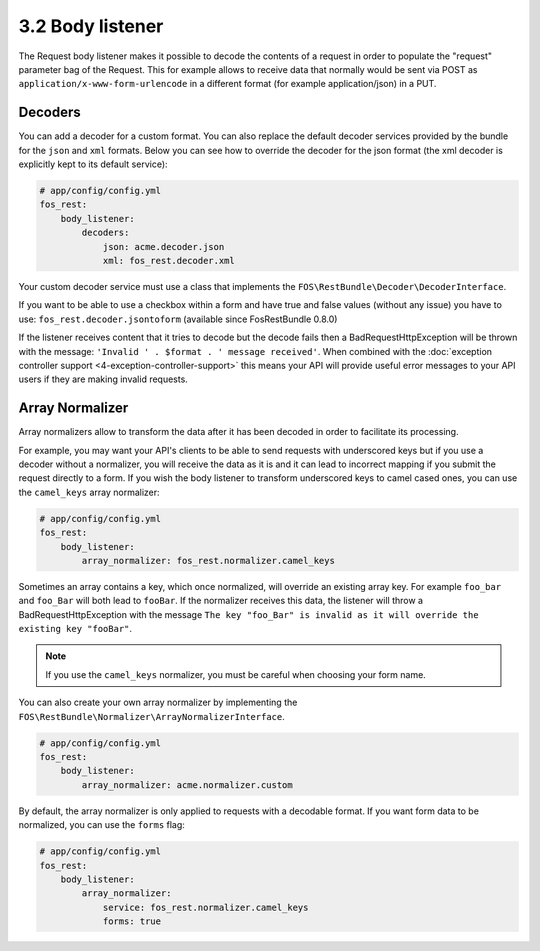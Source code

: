 3.2 Body listener
=================

The Request body listener makes it possible to decode the contents of a request
in order to populate the "request" parameter bag of the Request. This for
example allows to receive data that normally would be sent via POST as
``application/x-www-form-urlencode`` in a different format (for example
application/json) in a PUT.

Decoders
~~~~~~~~

You can add a decoder for a custom format. You can also replace the default
decoder services provided by the bundle for the ``json`` and ``xml`` formats.
Below you can see how to override the decoder for the json format (the xml
decoder is explicitly kept to its default service):

.. code-block:: yaml

    # app/config/config.yml
    fos_rest:
        body_listener:
            decoders:
                json: acme.decoder.json
                xml: fos_rest.decoder.xml

Your custom decoder service must use a class that implements the
``FOS\RestBundle\Decoder\DecoderInterface``.

If you want to be able to use a checkbox within a form and have true and false
values (without any issue) you have to use: ``fos_rest.decoder.jsontoform``
(available since FosRestBundle 0.8.0)

If the listener receives content that it tries to decode but the decode fails
then a BadRequestHttpException will be thrown with the message: ``'Invalid ' .
$format . ' message received'``. When combined with the :doc:`exception controller
support <4-exception-controller-support>` this means your API will provide
useful error messages to your API users if they are making invalid requests.

Array Normalizer
~~~~~~~~~~~~~~~~

Array normalizers allow to transform the data after it has been decoded in order
to facilitate its processing.

For example, you may want your API's clients to be able to send requests with
underscored keys but if you use a decoder without a normalizer, you will receive
the data as it is and it can lead to incorrect mapping if you submit the request
directly to a form. If you wish the body listener to transform underscored keys
to camel cased ones, you can use the ``camel_keys`` array normalizer:

.. code-block:: yaml

    # app/config/config.yml
    fos_rest:
        body_listener:
            array_normalizer: fos_rest.normalizer.camel_keys

Sometimes an array contains a key, which once normalized, will override an
existing array key. For example ``foo_bar`` and ``foo_Bar`` will both lead to
``fooBar``. If the normalizer receives this data, the listener will throw a
BadRequestHttpException with the message ``The key "foo_Bar" is invalid as it
will override the existing key "fooBar"``.

.. note::

    If you use the ``camel_keys`` normalizer, you must be careful when choosing
    your form name.

You can also create your own array normalizer by implementing the
``FOS\RestBundle\Normalizer\ArrayNormalizerInterface``.

.. code-block:: yaml

    # app/config/config.yml
    fos_rest:
        body_listener:
            array_normalizer: acme.normalizer.custom

By default, the array normalizer is only applied to requests with a decodable format.
If you want form data to be normalized, you can use the ``forms`` flag:

.. code-block:: yaml

    # app/config/config.yml
    fos_rest:
        body_listener:
            array_normalizer:
                service: fos_rest.normalizer.camel_keys
                forms: true
